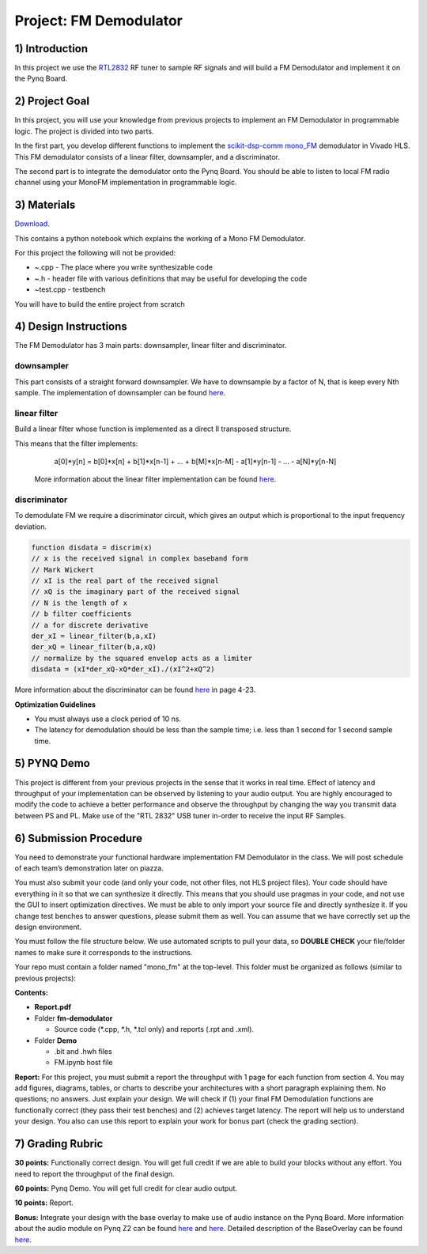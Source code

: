 .. FM_Receiver documentation master file, created by
   sphinx-quickstart on Sat Mar 23 13:02:50 2019.
   You can adapt this file completely to your liking, but it should at least
   contain the root `toctree` directive.

Project: FM Demodulator
=========================

1) Introduction
---------------
In this project we use the `RTL2832 <https://www.rtl-sdr.com/tag/rtl2832/>`_ RF tuner to sample RF signals and will build a FM Demodulator and implement it on the Pynq Board.

2) Project Goal
---------------


In this project, you will use your knowledge from previous projects to implement an FM Demodulator in programmable logic. The project is divided into two parts.

In the first part, you develop different functions to implement the `scikit-dsp-comm mono_FM <https://github.com/mwickert/scikit-dsp-comm/blob/master/sk_dsp_comm/rtlsdr_helper.py#L1842>`_ demodulator in Vivado HLS. This FM demodulator consists of a linear filter, downsampler, and a discriminator.

The second part is to integrate the demodulator onto the Pynq Board. You should be able to listen to local FM radio channel using your MonoFM implementation in programmable logic.

3) Materials
------------

`Download <https://bitbucket.org/akhodamoradiUCSD/237c_draft/downloads/fm.zip>`_.

This contains a python notebook which explains the working of a Mono FM Demodulator.

For this project the following will not be provided:

* ~.cpp - The place where you write synthesizable code
* ~.h - header file with various definitions that may be useful for developing the code 
* ~test.cpp - testbench

You will have to build the entire project from scratch

4) Design Instructions
----------------------
The FM Demodulator has 3 main parts: downsampler, linear filter and discriminator.

**downsampler**
##########
This part consists of a straight forward downsampler. We have to downsample by a factor of N, that is keep every Nth sample. The implementation of downsampler can be found `here <https://github.com/mwickert/scikit-dsp-comm/blob/master/sk_dsp_comm/sigsys.py#L2673>`_.

**linear filter**
################
Build a linear filter whose function is implemented as a direct II transposed structure.

This means that the filter implements:
   a[0]*y[n] = b[0]*x[n] + b[1]*x[n-1] + ... + b[M]*x[n-M] - a[1]*y[n-1] - ... - a[N]*y[n-N]
   
 More information about the linear filter implementation can be found `here <https://github.com/scipy/scipy/blob/v1.5.4/scipy/signal/signaltools.py#L1719-L1909>`_.

**discriminator**
################
To demodulate FM we require a discriminator circuit, which gives an output which is proportional to the input frequency deviation. 


.. code-block :: python3

   function disdata = discrim(x)
   // x is the received signal in complex baseband form
   // Mark Wickert
   // xI is the real part of the received signal
   // xQ is the imaginary part of the received signal
   // N is the length of x
   // b filter coefficients
   // a for discrete derivative
   der_xI = linear_filter(b,a,xI)
   der_xQ = linear_filter(b,a,xQ)
   // normalize by the squared envelop acts as a limiter
   disdata = (xI*der_xQ-xQ*der_xI)./(xI^2+xQ^2)
   
More information about the discriminator can be found `here <http://www.eas.uccs.edu/~mwickert/ece5625/lecture_notes/N5625_4.pdf>`_ in page 4-23.

**Optimization Guidelines**

* You must always use a clock period of 10 ns.

* The latency for demodulation should be less than the sample time; i.e. less than 1 second for 1 second sample time.


5) PYNQ Demo
------------

This project is different from your previous projects in the sense that it works in real time. Effect of latency and throughput of your implementation can be observed by listening to your audio output. You are highly encouraged to modify the code to achieve a better performance and observe the throughput by changing the way you transmit data between PS and PL. Make use of the "RTL 2832" USB tuner in-order to receive the input RF Samples.


6) Submission Procedure
-----------------------

You need to demonstrate your functional hardware implementation FM Demodulator in the class. We will post schedule of each team’s demonstration later on piazza.

You must also submit your code (and only your code, not other files, not HLS project files). Your code should have everything in it so that we can synthesize it directly. This means that you should use pragmas in your code, and not use the GUI to insert optimization directives. We must be able to only import your source file and directly synthesize it. If you change test benches to answer questions, please submit them as well. You can assume that we have correctly set up the design environment. 

You must follow the file structure below. We use automated scripts to pull your data, so **DOUBLE CHECK** your file/folder names to make sure it corresponds to the instructions.

Your repo must contain a folder named "mono_fm" at the top-level. This folder must be organized as follows (similar to previous projects):

**Contents:**

* **Report.pdf**

* Folder **fm-demodulator**

  - Source code (*.cpp, *.h, *.tcl only) and reports (.rpt and .xml).
  
* Folder **Demo**

  - .bit and .hwh files
  - FM.ipynb host file

**Report:** For this project, you must submit a report the throughput with 1 page for each function from section 4. You may add figures, diagrams, tables, or charts to describe your architectures with a short paragraph explaining them. No questions; no answers. Just explain your design. We will check if (1) your final FM Demodulation functions are functionally correct (they pass their test benches) and (2) achieves target latency. The report will help us to understand your design. You also can use this report to explain your work for bonus part (check the grading section).

7) Grading Rubric
-----------------

**30 points:** Functionally correct design. You will get full credit if we are able to build your blocks without any effort. You need to report the throughput of the final design.

**60 points:** Pynq Demo. You will get full credit for clear audio output.

**10 points:** Report.

**Bonus:** Integrate your design with the base overlay to make use of audio instance on the Pynq Board. More information about the audio module on Pynq Z2 can be found `here <https://pynq.readthedocs.io/en/v2.3/pynq_libraries/audio.html>`_ and `here <https://pynq.readthedocs.io/en/v2.3/pynq_package/pynq.lib/pynq.lib.audio.html#pynq-lib-audio>`_. Detailed description of the BaseOverlay can be found  `here <https://pynq.readthedocs.io/en/v2.3/pynq_overlays/pynqz2/pynqz2_base_overlay.html>`_.
